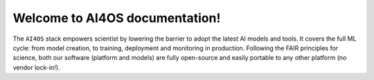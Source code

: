 Welcome to AI4OS documentation!
===============================

The ``AI4OS`` stack empowers scientist by lowering the barrier to adopt the latest AI
models and tools. It covers the full ML cycle: from model creation, to training, deployment
and monitoring in production. Following the FAIR principles for science, both our software
(platform and models) are fully open-source and easily portable to any other platform
(no vendor lock-in!).


.. .. admonition:: A quick note on terminology
..    :class: info

..    ``AI4OS`` is the name of the generic software stack that is
..    powering the deployments of different platforms (``AI4EOSC``, ``iMagine``, etc).
..    So, for example, the **AI4OS Dashboard** is the component that can be deployed as the
..    **AI4EOSC Dashboard** or the **iMagine Dashboard**.
..    These platform-specific Dashboards can have minor customizations but the underlying
..    technology remains the same.

..    Current supported platforms:

..    * `AI4EOSC <https://ai4eosc.eu/>`__: AI for the European Open Science Cloud
..    * `iMagine <https://imagine-ai.eu/>`__: Imaging data and services for aquatic science
..    * `AI4Life <https://ai4life.eurobioimaging.eu/>`__: AI models and methods for the life sciences


.. .. admonition:: Useful links
..    :class: important

..     | :fa:`home` `Homepage <https://ai4os.eu/>`__
..     |   A high level overview of the project.
..     | :fa:`book` `Documentation <https://docs.ai4os.eu/>`__
..     |   The main source of knowledge on how to use the project. Refer always to here in case of doubt.
..     | :fa:`id-badge` :doc:`Authentication </user/overview/auth>`
..     |   The authentication management for accessing the AI4OS stack.
..     | :fa:`sliders` :doc:`Dashboard </user/overview/dashboard>`
..     |   Where users will typically search for modules developed by the community, and find the relevant pointers to use them. It allows authenticated users to deploy virtual machines on specific hardware (eg. gpus) to train a module.
..     | :fa:`database` `NextCloud <https://share.services.ai4os.eu/>`__
..     |   The service that allows to store your data remotely and access them from inside your deployment.
..     | :fab:`github` `Github (software) <https://github.com/ai4os>`__
..     |   The code of the software powering the platform.
..     | :fab:`github` `Github (modules) <https://github.com/ai4os-hub>`__
..     |   The code of all the modules available in the platform.
..     | :fab:`docker` `DockerHub <https://hub.docker.com/u/ai4oshub/>`__
..     |   Where the Docker images of the modules are stored.
..     | :fab:`docker` `Harbor <https://registry.services.ai4os.eu/>`__
..     |   Custom Docker image registry we deployed to overcome DockerHub limitations.
..     | :fa:`timeline` `CI/CD pipeline <https://jenkins.services.ai4os.eu/job/AI4OS-hub>`__
..     |   Continuous Integration and Continuous Development Jenkins instance to keep everything up-to-date with latest code changes.
..     | :fa:`temperature-half` `Status of services <https://status.ai4eosc.eu/>`__
..     |   Check if a specific AI4OS service might be down for some reason.
..     | :fa:`folder-plus` `Module template <https://templates.cloud.ai4eosc.eu/>`__
..     |   Create new modules based on our project's template.
..     | :fa:`chart-line` `MLflow server <https://mlflow.cloud.ai4eosc.eu/>`__
..     |   Log your trainings parameters and models with our MLflow server.
..     | :fa:`rocket` `Inference platform (OSCAR) <https://inference.cloud.ai4eosc.eu/>`__
..     |    Scalable serverless inference of AI models.
..     | :fa:`network-wired` `Inference pipelines platform (Flowfuse) <https://forge.flows.dev.ai4eosc.eu/>`__
..     |    Compose custom AI inference pipelines.

.. User documentation
.. ------------------

.. If you are a user (current or potential) you should :doc:`start here </user/index>`.

.. .. toctree::
..    :maxdepth: 3

..    user/index

.. Component documentation
.. -----------------------

.. Here we share the documentation of components develop within the platform but that
.. have their own documentation pages:

.. * `DEEPaaS documentation <https://docs.ai4os.eu/projects/deepaas>`__
.. * `OSCAR <https://docs.oscar.grycap.net>`__


.. Technical documentation
.. -----------------------

.. If you are searching for technical notes on various areas, please check the
.. following section.

.. .. toctree::
..    :maxdepth: 3

..    technical/index

.. Indices and tables
.. ==================

.. * :ref:`genindex`
.. * :ref:`search`
